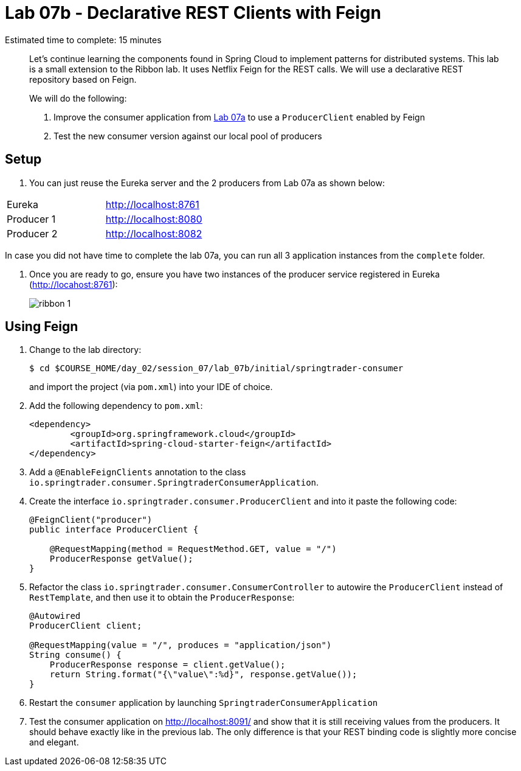 = Lab 07b - Declarative REST Clients with Feign

Estimated time to complete: 15 minutes
[abstract]
--
Let's continue learning the components found in Spring Cloud to implement patterns for distributed systems.
This lab is a small extension to the Ribbon lab. It uses Netflix Feign for the REST calls.
We will use a declarative REST repository based on Feign.


We will do the following:

. Improve the consumer application from link:../../session_07/lab_07a/lab_07a.adoc[Lab 07a] to use a `ProducerClient` enabled by Feign
. Test the new consumer version against our local pool of producers
--


== Setup

. You can just reuse the Eureka server and the 2 producers from Lab 07a as shown below:

|=======
|Eureka |http://localhost:8761
|Producer 1 |http://localhost:8080
|Producer 2 |http://localhost:8082 
|=======

In case you did not have time to complete the lab 07a, you can run all 3 application instances from the `complete` folder.


. Once you are ready to go, ensure you have two instances of the producer service registered in Eureka (http://locahost:8761):
+
image::../../../Common/images/ribbon_1.png[]

== Using Feign

. Change to the lab directory:
+
----
$ cd $COURSE_HOME/day_02/session_07/lab_07b/initial/springtrader-consumer
----
+
and import the project (via `pom.xml`) into your IDE of choice.

. Add the following dependency to `pom.xml`:
+
[source,xml]
----
<dependency>
	<groupId>org.springframework.cloud</groupId>
	<artifactId>spring-cloud-starter-feign</artifactId>
</dependency>
----

. Add a `@EnableFeignClients` annotation to the class `io.springtrader.consumer.SpringtraderConsumerApplication`.

. Create the interface `io.springtrader.consumer.ProducerClient` and into it paste the following code:
+
[source,java]
----
@FeignClient("producer")
public interface ProducerClient {

    @RequestMapping(method = RequestMethod.GET, value = "/")
    ProducerResponse getValue();
}
----

. Refactor the class `io.springtrader.consumer.ConsumerController` to autowire the `ProducerClient` instead of `RestTemplate`, and then use it to obtain the `ProducerResponse`:
+
[source,java]
----
@Autowired
ProducerClient client;

@RequestMapping(value = "/", produces = "application/json")
String consume() {
    ProducerResponse response = client.getValue();
    return String.format("{\"value\":%d}", response.getValue());
}
----

. Restart the `consumer` application by launching `SpringtraderConsumerApplication`

. Test the consumer application on http://localhost:8091/ and show that it is still receiving values from the producers. It should behave exactly like in the previous lab. The only difference is that your REST binding code is slightly more concise and elegant.
